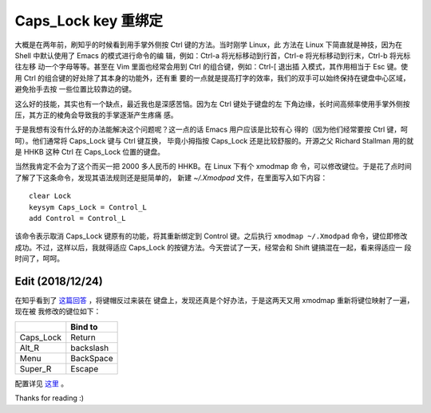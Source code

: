 Caps_Lock key 重绑定
====================

大概是在两年前，刷知乎的时候看到用手掌外侧按 Ctrl 键的方法。当时刚学 Linux，此
方法在 Linux 下简直就是神技，因为在 Shell 中默认使用了 Emacs 的模式进行命令的编
辑，例如：Ctrl-a 将光标移动到行首，Ctrl-e 将光标移动到行末，Ctrl-b 将光标往左移
动一个字母等等。甚至在 Vim 里面也经常会用到 Ctrl 的组合键，例如：Ctrl-[ 退出插
入模式，其作用相当于 Esc 键。使用 Ctrl 的组合键的好处除了其本身的功能外，还有重
要的一点就是提高打字的效率，我们的双手可以始终保持在键盘中心区域，避免抬手去按
一些位置比较靠边的键。

这么好的技能，其实也有一个缺点，最近我也是深感苦恼。因为左 Ctrl 键处于键盘的左
下角边缘，长时间高频率使用手掌外侧按压，其方正的棱角会导致我的手掌逐渐产生疼痛
感。

于是我想有没有什么好的办法能解决这个问题呢？这一点的话 Emacs 用户应该是比较有心
得的（因为他们经常要按 Ctrl 键，呵呵）。他们通常将 Caps_Lock 键与 Ctrl 键互换，
毕竟小拇指按 Caps_Lock 还是比较舒服的。开源之父 Richard Stallman 用的就是 HHKB
这种 Ctrl 在 Caps_Lock 位置的键盘。

当然我肯定不会为了这个而买一把 2000 多人民币的 HHKB。在 Linux 下有个 xmodmap 命
令，可以修改键位。于是花了点时间了解了下这条命令，发现其语法规则还是挺简单的，
新建 *~/.Xmodpad* 文件，在里面写入如下内容：

::

    clear Lock
    keysym Caps_Lock = Control_L
    add Control = Control_L

该命令表示取消 Caps_Lock 键原有的功能，将其重新绑定到 Control 键。之后执行
``xmodmap ~/.Xmodpad`` 命令，键位即修改成功。不过，这样以后，我就得适应
Caps_Lock 的按键方法。今天尝试了一天，经常会和 Shift 键搞混在一起，看来得适应一
段时间了，呵呵。

Edit (2018/12/24)
-----------------

在知乎看到了 `这篇回答
<https://www.zhihu.com/question/22127282/answer/42905465>`_ ，将键帽反过来装在
键盘上，发现还真是个好办法，于是这两天又用 xmodmap 重新将键位映射了一遍，现在被
我修改的键位如下：

+-----------+-----------+
|           | Bind to   |
+===========+===========+
| Caps_Lock | Return    |
+-----------+-----------+
| Alt_R     | backslash |
+-----------+-----------+
| Menu      | BackSpace |
+-----------+-----------+
| Super_R   | Escape    |
+-----------+-----------+

配置详见 `这里 <https://github.com/an9wer/werice/tree/master/xmodmap>`_ 。

Thanks for reading :)

